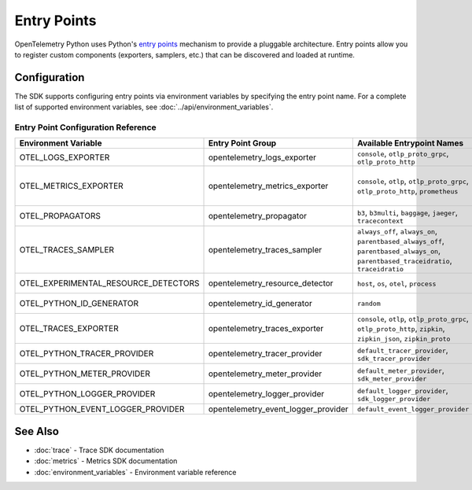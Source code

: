 Entry Points
============

OpenTelemetry Python uses Python's `entry points <https://setuptools.pypa.io/en/stable/userguide/entry_point.html>`_ mechanism to provide a pluggable architecture. Entry points allow you to register custom components (exporters, samplers, etc.) that can be discovered and loaded at runtime.

Configuration
-------------

The SDK supports configuring entry points via environment variables by specifying the entry point name. For a complete list of supported environment variables, see :doc:`../api/environment_variables`.

Entry Point Configuration Reference
~~~~~~~~~~~~~~~~~~~~~~~~~~~~~~~~~~~

.. list-table:: 
   :header-rows: 1
   :widths: 20 20 40 20

   * - Environment Variable
     - Entry Point Group
     - Available Entrypoint Names
     - Base Type
   * - OTEL_LOGS_EXPORTER
     - opentelemetry_logs_exporter  
     - ``console``, ``otlp_proto_grpc``, ``otlp_proto_http``
     - LogExporter
   * - OTEL_METRICS_EXPORTER
     - opentelemetry_metrics_exporter
     - ``console``, ``otlp``, ``otlp_proto_grpc``, 
       ``otlp_proto_http``, ``prometheus``
     - :class:`MetricExporter <opentelemetry.sdk.metrics.export.MetricExporter>` or :class:`MetricReader <opentelemetry.sdk.metrics.export.MetricReader>`
   * - OTEL_PROPAGATORS
     - opentelemetry_propagator
     - ``b3``, ``b3multi``, ``baggage``, 
       ``jaeger``, ``tracecontext``
     - :class:`TextMapPropagator <opentelemetry.propagators.textmap.TextMapPropagator>`
   * - OTEL_TRACES_SAMPLER
     - opentelemetry_traces_sampler
     - ``always_off``, ``always_on``, ``parentbased_always_off``, 
       ``parentbased_always_on``, ``parentbased_traceidratio``, ``traceidratio``
     - :class:`Sampler <opentelemetry.sdk.trace.sampling.Sampler>`
   * - OTEL_EXPERIMENTAL_RESOURCE_DETECTORS
     - opentelemetry_resource_detector
     - ``host``, ``os``, ``otel``, ``process``
     - :class:`ResourceDetector <opentelemetry.sdk.resources.ResourceDetector>`
   * - OTEL_PYTHON_ID_GENERATOR
     - opentelemetry_id_generator
     - ``random``
     - :class:`IdGenerator <opentelemetry.sdk.trace.id_generator.IdGenerator>`
   * - OTEL_TRACES_EXPORTER
     - opentelemetry_traces_exporter
     - ``console``, ``otlp``, ``otlp_proto_grpc``, ``otlp_proto_http``, 
       ``zipkin``, ``zipkin_json``, ``zipkin_proto``
     - :class:`SpanExporter <opentelemetry.sdk.trace.export.SpanExporter>`
   * - OTEL_PYTHON_TRACER_PROVIDER
     - opentelemetry_tracer_provider
     - ``default_tracer_provider``, ``sdk_tracer_provider``
     - :class:`TracerProvider <opentelemetry.trace.TracerProvider>`
   * - OTEL_PYTHON_METER_PROVIDER
     - opentelemetry_meter_provider
     - ``default_meter_provider``, ``sdk_meter_provider``
     - :class:`MeterProvider <opentelemetry.metrics.MeterProvider>`
   * - OTEL_PYTHON_LOGGER_PROVIDER
     - opentelemetry_logger_provider
     - ``default_logger_provider``, ``sdk_logger_provider``
     - :class:`LoggerProvider <opentelemetry._logs.LoggerProvider>`
   * - OTEL_PYTHON_EVENT_LOGGER_PROVIDER
     - opentelemetry_event_logger_provider
     - ``default_event_logger_provider``
     - *No implementations available*

See Also
--------

* :doc:`trace` - Trace SDK documentation
* :doc:`metrics` - Metrics SDK documentation  
* :doc:`environment_variables` - Environment variable reference 